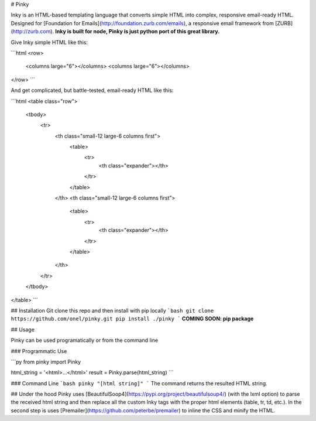 # Pinky

Inky is an HTML-based templating language that converts simple HTML into complex, responsive email-ready HTML. Designed for [Foundation for Emails](http://foundation.zurb.com/emails), a responsive email framework from [ZURB](http://zurb.com).
**Inky is built for node, Pinky is just python port of this great library.**

Give Inky simple HTML like this:

```html
<row>
  <columns large="6"></columns>
  <columns large="6"></columns>
</row>
```

And get complicated, but battle-tested, email-ready HTML like this:

```html
<table class="row">
  <tbody>
    <tr>
      <th class="small-12 large-6 columns first">
        <table>
          <tr>
            <th class="expander"></th>
          </tr>
        </table>
      </th>
      <th class="small-12 large-6 columns first">
        <table>
          <tr>
            <th class="expander"></th>
          </tr>
        </table>
      </th>
    </tr>
  </tbody>
</table>
```

## Installation
Git clone this repo and then install with pip locally
```bash
git clone https://github.com/onel/pinky.git
pip install ./pinky
```
**COMING SOON: pip package**

## Usage

Pinky can be used programatically or from the command line

### Programmatic Use

```py
from pinky import Pinky

html_string = '<html>...</html>'
result = Pinky.parse(html_string)
```

### Command Line
```bash
pinky "[html string]"
```
The command returns the resulted HTML string.

## Under the hood
Pinky uses [BeautifulSoop4](https://pypi.org/project/beautifulsoup4/) (with the lxml option) to parse the received html string and then replace all the custom Inky tags with the proper html elements (table, tr, td, etc.).
In the second step is uses [Premailer](https://github.com/peterbe/premailer) to inline the CSS and minify the HTML.